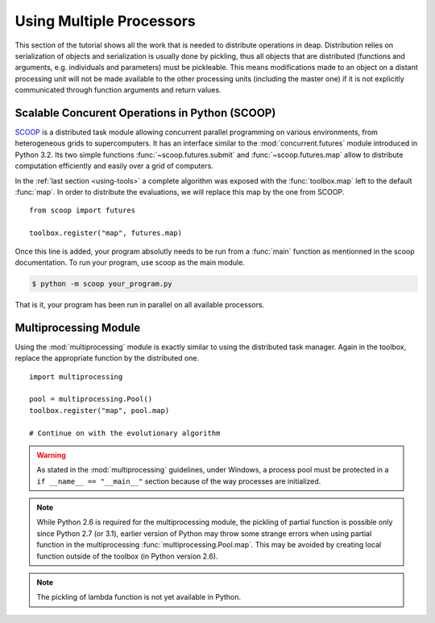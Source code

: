 .. _distribution-deap:

Using Multiple Processors
=========================

This section of the tutorial shows all the work that is needed to
distribute operations in deap. Distribution relies on serialization of objects
and serialization is usually done by pickling, thus all objects that are
distributed (functions and arguments, e.g. individuals and parameters) must be
pickleable. This means modifications made to an object on a distant processing
unit will not be made available to the other processing units (including the
master one) if it is not explicitly communicated through function arguments
and return values.

Scalable Concurent Operations in Python (SCOOP)
-----------------------------------------------
SCOOP_ is a distributed task module allowing concurrent parallel programming on
various environments, from heterogeneous grids to supercomputers. It has an
interface similar to the :mod:`concurrent.futures` module introduced in Python
3.2. Its two simple functions :func:`~scoop.futures.submit` and
:func:`~scoop.futures.map` allow to distribute computation efficiently and
easily over a grid of computers.

In the :ref:`last section <using-tools>` a complete algorithm was exposed with
the :func:`toolbox.map` left to the default :func:`map`. In order to
distribute the evaluations, we will replace this map by the one from SCOOP.
::

    from scoop import futures

    toolbox.register("map", futures.map)

Once this line is added, your program absolutly needs to be run from a
:func:`main` function as mentionned in the scoop documentation. To run your
program, use scoop as the main module.

.. code-block:: bash

    $ python -m scoop your_program.py

That is it, your program has been run in parallel on all available processors.

.. _SCOOP: http://scoop.googlecode.com/

Multiprocessing Module
----------------------
Using the :mod:`multiprocessing` module is exactly similar to using the
distributed task manager. Again in the
toolbox, replace the appropriate function by the distributed one.
::

    import multiprocessing
    
    pool = multiprocessing.Pool()
    toolbox.register("map", pool.map)
    
    # Continue on with the evolutionary algorithm

.. warning::
   As stated in the :mod:`multiprocessing` guidelines, under Windows, a
   process pool must be protected in a ``if __name__ == "__main__"`` section
   because of the way processes are initialized.

.. note::
   While Python 2.6 is required for the multiprocessing module, the pickling
   of partial function is possible only since Python 2.7 (or 3.1), earlier
   version of Python may throw some strange errors when using partial function
   in the multiprocessing :func:`multiprocessing.Pool.map`. This may be
   avoided by creating local function outside of the toolbox (in Python
   version 2.6).

.. note::
   The pickling of lambda function is not yet available in Python.


.. Parallel Evaluation
.. -------------------
.. The multiprocessing example shows how to use the :mod:`multiprocessing` module
.. in order to enhance the computing power during the evaluations. First the
.. toolbox contains a method named :func:`~deap.map`, this method has the same
.. function as the built-in :func:`map` function. In order to use the
.. multiprocessing module into the built-in :mod:`~deap.algorithms`, the only
.. thing to do is to replace the map operation by a parallel one. Then the
.. difference between the `Multiprocessing One Max Example
.. <http://deap.googlecode.com/hg/examples/mpga_onemax.py>`_ and the `Regular One
.. Max Example <http://deap.googlecode.com/hg/examples/ga_onemax.py>`_ is the
.. addition of these two lines 
.. ::
.. 
..    # Process Pool of 4 workers
..    pool = multiprocessing.Pool(processes=4)
..    tools.register("map", pool.map)
.. 
.. Parallel Variation
.. ------------------
.. 
.. The paralellization of the variation operators is not directly supported in
.. the algorithms, although it is still possible. What one needs is to create its
.. own algorithm (from one in the algorithm module for example) and change the
.. desired lines in order to use the :meth:`~deap.toolbox.map` method from the
.. toolbox. This may be achieved for example, for the crossover operation from
.. the :func:`~deap.algorithms.eaSimple` algorithm by replacing the crossover part
.. of the algorithms by 
.. ::
..     
..     parents1 = list()
..     parents2 = list()
..     to_replace = list()
..     for i in range(1, len(offspring), 2):
..         if random.random() < cxpb:
..             parents1.append(offspring[i - 1])
..             parents2.append(offspring[i])
..             to_replace.append(i - 1)
..             to_replace.append(i)
..     
..     children = tools.map(tools.mate, (parents1, parents2))
..     
..     for i, child in zip(to_replace, children):
..         del child.fitness.values
..         offspring[i] = child
.. 
.. Since the multiprocessing map does take a single iterable we must
.. bundle/unbundle the parents, respectively by creating a tuple in the
.. :func:`tools.map` function of the preceding code example and the following
.. decorator on the crossover function.
.. ::
.. 
..     def unbundle(func):
..         def wrapUnbundle(bundled):
..             return func(*bundled)
..         return wrapUnbundle
..     
..     tools.decorate("mate", unbundle)
